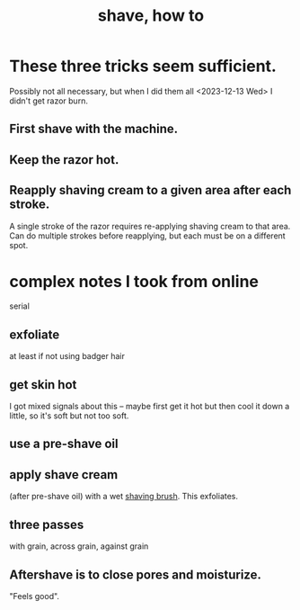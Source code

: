 :PROPERTIES:
:ID:       baaa2807-3778-4099-be02-440a47865eb4
:END:
#+title: shave, how to
* These three tricks seem sufficient.
  Possibly not all necessary,
  but when I did them all <2023-12-13 Wed>
  I didn't get razor burn.
** First shave with the machine.
** Keep the razor hot.
** Reapply shaving cream to a given area after each stroke.
   A single stroke of the razor requires
   re-applying shaving cream to that area.
   Can do multiple strokes before reapplying,
   but each must be on a different spot.
* complex notes I took from online
  serial
** exfoliate
   at least if not using badger hair
** get skin hot
   I got mixed signals about this -- maybe first get it hot but then cool it down a little, so it's soft but not too soft.
** use a pre-shave oil
** apply shave cream
   :PROPERTIES:
   :ID:       34d44367-542f-4f94-a0ca-a60b3d46290d
   :END:
   (after pre-shave oil) with a wet [[id:8f4026da-4429-4120-9b87-004eb8cc79cc][shaving brush]].
   This exfoliates.
** three passes
   with grain, across grain, against grain
** Aftershave is to close pores and moisturize.
   "Feels good".
